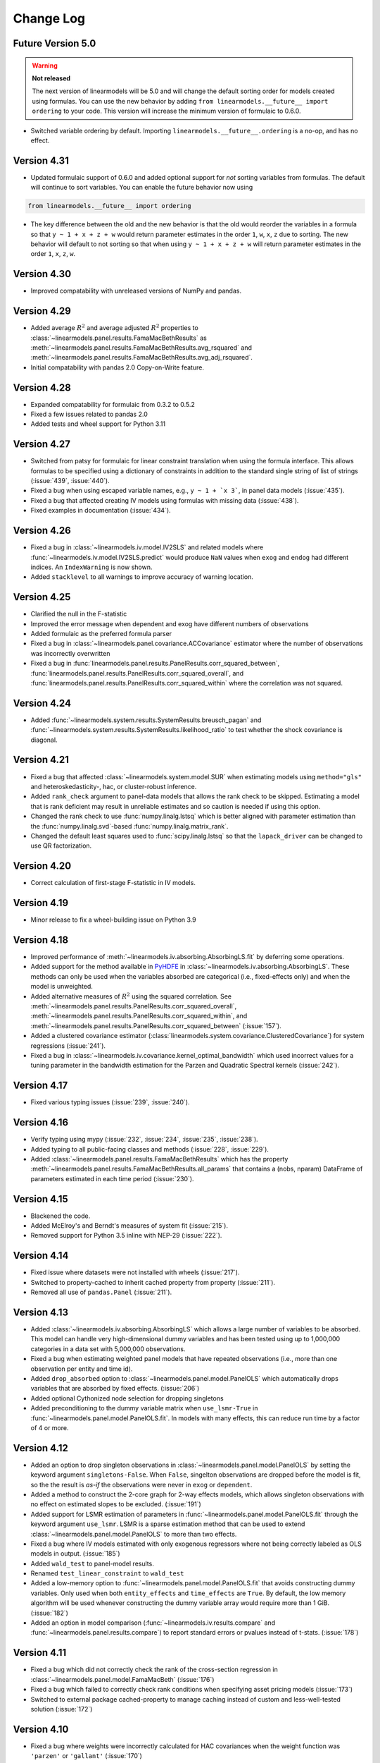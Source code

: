 Change Log
==========

Future Version 5.0
------------------
.. warning:: **Not released**

   The next version of linearmodels will be 5.0 and will change the default sorting order
   for models created using formulas. You can use the new behavior by adding
   ``from linearmodels.__future__ import ordering`` to your code.  This
   version will increase the minimum version of formulaic to 0.6.0.

* Switched variable ordering by default.  Importing ``linearmodels.__future__.ordering``
  is a no-op, and has no effect.



Version 4.31
------------
* Updated formulaic support of 0.6.0 and added optional support for `not` sorting
  variables from formulas.  The default will continue to sort variables. You can
  enable the future behavior now using

.. code-block:: python

   from linearmodels.__future__ import ordering

* The key difference between the old and the new behavior is that the old would
  reorder the variables in a formula so that ``y ~ 1 + x + z + w`` would return
  parameter estimates in the order ``1``, ``w``, ``x``, ``z`` due to sorting. The new
  behavior will default to not sorting so that when using ``y ~ 1 + x + z + w``
  will return parameter estimates in the order ``1``, ``x``, ``z``, ``w``.

Version 4.30
------------
* Improved compatability with unreleased versions of NumPy and pandas.


Version 4.29
------------
* Added average :math:`R^2` and average adjusted :math:`R^2` properties to
  :class:`~linearmodels.panel.results.FamaMacBethResults` as
  :meth:`~linearmodels.panel.results.FamaMacBethResults.avg_rsquared` and
  :meth:`~linearmodels.panel.results.FamaMacBethResults.avg_adj_rsquared`.
* Initial compatability with pandas 2.0 Copy-on-Write feature.

Version 4.28
------------
* Expanded compatability for formulaic from 0.3.2 to 0.5.2
* Fixed a few issues related to pandas 2.0
* Added tests and wheel support for Python 3.11

Version 4.27
------------
* Switched from patsy for formulaic for linear constraint translation when using
  the formula interface. This allows formulas to be specified using a dictionary
  of constraints in addition to the standard single string of list of strings
  (:issue:`439`, :issue:`440`).
* Fixed a bug when using escaped variable names, e.g., ``y ~ 1 + `x 3```, in panel
  data models (:issue:`435`).
* Fixed a bug that affected creating IV models using formulas with missing data (:issue:`438`).
* Fixed examples in documentation (:issue:`434`).

Version 4.26
------------
* Fixed a bug in :class:`~linearmodels.iv.model.IV2SLS` and related models
  where :func:`~linearmodels.iv.model.IV2SLS.predict` would produce ``NaN``
  values when ``exog`` and ``endog`` had different indices. An
  ``IndexWarning`` is now shown.
* Added ``stacklevel`` to all warnings to improve accuracy of warning
  location.

Version 4.25
------------
* Clarified the null in the F-statistic
* Improved the error message when dependent and exog have different numbers
  of observations
* Added formulaic as the preferred formula parser
* Fixed a bug in :class:`~linearmodels.panel.covariance.ACCovariance` estimator where the number of observations
  was incorrectly overwritten
* Fixed a bug in :func:`linearmodels.panel.results.PanelResults.corr_squared_between`,
  :func:`linearmodels.panel.results.PanelResults.corr_squared_overall`, and
  :func:`linearmodels.panel.results.PanelResults.corr_squared_within` where the correlation
  was not squared.

Version 4.24
------------
* Added :func:`~linearmodels.system.results.SystemResults.breusch_pagan` and
  :func:`~linearmodels.system.results.SystemResults.likelihood_ratio` to test
  whether the shock covariance is diagonal.

Version 4.21
------------
* Fixed a bug that affected :class:`~linearmodels.system.model.SUR` when estimating
  models using ``method="gls"`` and heteroskedasticity-, hac, or cluster-robust
  inference.
* Added ``rank_check`` argument to panel-data models that allows the rank
  check to be skipped. Estimating a model that is rank deficient may result
  in unreliable estimates and so caution is needed if using this option.
* Changed the rank check to use :func:`numpy.linalg.lstsq` which is better
  aligned with parameter estimation than the :func:`numpy.linalg.svd`-based
  :func:`numpy.linalg.matrix_rank`.
* Changed the default least squares used to :func:`scipy.linalg.lstsq` so
  that the ``lapack_driver`` can be changed to use QR factorization.

Version 4.20
------------
* Correct calculation of first-stage F-statistic in IV models.

Version 4.19
------------
* Minor release to fix a wheel-building issue on Python 3.9

Version 4.18
------------
* Improved performance of :meth:`~linearmodels.iv.absorbing.AbsorbingLS.fit` by
  deferring some operations.
* Added support for the method available in `PyHDFE <https://pypi.org/project/pyhdfe>`_  in
  :class:`~linearmodels.iv.absorbing.AbsorbingLS`. These methods can only be
  used when the variables absorbed are categorical (i.e., fixed-effects only) and
  when the model is unweighted.
* Added alternative measures of :math:`R^2` using the squared correlation. See
  :meth:`~linearmodels.panel.results.PanelResults.corr_squared_overall`,
  :meth:`~linearmodels.panel.results.PanelResults.corr_squared_within`, and
  :meth:`~linearmodels.panel.results.PanelResults.corr_squared_between` (:issue:`157`).
* Added a clustered covariance estimator
  (:class:`linearmodels.system.covariance.ClusteredCovariance`) for system regressions
  (:issue:`241`).
* Fixed a bug in :class:`~linearmodels.iv.covariance.kernel_optimal_bandwidth`
  which used incorrect values for a tuning parameter in the bandwidth estimation
  for the Parzen and Quadratic Spectral kernels (:issue:`242`).

Version 4.17
------------
* Fixed various typing issues (:issue:`239`, :issue:`240`).

Version 4.16
------------
* Verify typing using mypy (:issue:`232`, :issue:`234`, :issue:`235`, :issue:`238`).
* Added typing to all public-facing classes and methods (:issue:`228`, :issue:`229`).
* Added :class:`~linearmodels.panel.results.FamaMacBethResults` which has
  the property :meth:`~linearmodels.panel.results.FamaMacBethResults.all_params`
  that contains a (nobs, nparam) DataFrame of parameters estimated in each time
  period (:issue:`230`).

Version 4.15
------------
* Blackened the code.
* Added McElroy's and Berndt's measures of system fit (:issue:`215`).
* Removed support for Python 3.5 inline with NEP-29 (:issue:`222`).

Version 4.14
------------
* Fixed issue where datasets were not installed with wheels (:issue:`217`).
* Switched to property-cached to inherit cached property from property (:issue:`211`).
* Removed all use of ``pandas.Panel`` (:issue:`211`).

Version 4.13
------------
* Added :class:`~linearmodels.iv.absorbing.AbsorbingLS` which allows a large number
  of variables to be absorbed. This model can handle very high-dimensional dummy
  variables and has been tested using up to 1,000,000 categories in a data set
  with 5,000,000 observations.
* Fixed a bug when estimating weighted panel models that have repeated observations
  (i.e., more than one observation per entity and time id).
* Added ``drop_absorbed`` option to :class:`~linearmodels.panel.model.PanelOLS`
  which automatically drops variables that are absorbed by fixed effects.
  (:issue:`206`)
* Added optional Cythonized node selection for dropping singletons
* Added preconditioning to the dummy variable matrix when ``use_lsmr-True``
  in :func:`~linearmodels.panel.model.PanelOLS.fit`. In models with many
  effects, this can reduce run time by a factor of 4 or more.

Version 4.12
------------
* Added an option to drop singleton observations in
  :class:`~linearmodels.panel.model.PanelOLS` by setting the keyword argument
  ``singletons-False``. When ``False``, singelton observations are dropped
  before the model is fit, so the the result is *as-if* the observations were
  never in ``exog`` or ``dependent``.
* Added a method to construct the 2-core graph for 2-way effects models, which
  allows singleton observations with no effect on estimated slopes to be
  excluded. (:issue:`191`)
* Added support for LSMR estimation of parameters in
  :func:`~linearmodels.panel.model.PanelOLS.fit` through the keyword argument
  ``use_lsmr``. LSMR is a sparse estimation method that can be used to extend
  :class:`~linearmodels.panel.model.PanelOLS` to more than two effects.
* Fixed a bug where IV models estimated with only exogenous regressors where
  not being correctly labeled as OLS models in output. (:issue:`185`)
* Added ``wald_test`` to panel-model results.
* Renamed ``test_linear_constraint`` to ``wald_test``
* Added a low-memory option to :func:`~linearmodels.panel.model.PanelOLS.fit`
  that avoids constructing dummy variables. Only used when both ``entity_effects``
  and ``time_effects`` are ``True``. By default, the low memory algorithm will be
  used whenever constructing the dummy variable array would require more than
  1 GiB. (:issue:`182`)
* Added an option in model comparison (:func:`~linearmodels.iv.results.compare` and
  :func:`~linearmodels.panel.results.compare`) to report standard errors or pvalues
  instead of t-stats. (:issue:`178`)

Version 4.11
------------
* Fixed a bug which did not correctly check the rank of the
  cross-section regression in :class:`~linearmodels.panel.model.FamaMacBeth` (:issue:`176`)
* Fixed a bug which failed to correctly check rank conditions when
  specifying asset pricing models (:issue:`173`)
* Switched to external package cached-property to manage caching instead of
  custom and less-well-tested solution (:issue:`172`)

Version 4.10
------------
* Fixed a bug where weights were incorrectly calculated for HAC covariances
  when the weight function was ``'parzen'`` or ``'gallant'`` (:issue:`170`)

Version 4.9
-----------
* Changed the return type of Wooldridge's over identification test when
  invalid to ``InvalidTestStatistic``
* Add typing information to IV models
* Allow optimization parameters to be passed to :class:`~linearmodels.iv.model.IVGMMCUE`
* Removed internal use of pandas Panel
* Improved performance in panel models when using
  :func:`~linearmodels.panel.model.PanelOLS.from_formula`
* Switched to retaining index column names when original input index is named
* Modified tests that were not well conceived
* Added spell check to documentation build
* Improve docstring for ``summary`` properties

Version 4.8
-----------
* Corrected bug that prevented single character names in IV formulas
* Corrected kappa estimation in LIML when there are no exogenous regressors

Version 4.7
-----------
* Improved performance of Panel estimators by optimizing data structure
  construction

Version 4.6
-----------
* Added a license

Version 4.5
-----------
* Added System GMM estimator
* Added automatic bandwidth for kernel-based GMM weighting estimators
* Cleaned up HAC estimation across models
* Added ``predict`` method to IV, Panel and System model to allow out-of-sample
  prediction and simplify retrieval of in-sample results
* Fixed small issues with Fama-MacBeth which previously ignored weights

Version 4.0
-----------
* Added Seemingly Unrelated Regression (SUR) Estimator
* Added Three-stage Least Squares (3SLS) Estimator

Version 3.0
-----------
* Added Fama-MacBeth estimator for panels
* Added linear factor models for asset pricing applications

  * Time-series estimation using traded factors
  * 2- and 3-step estimation using OLS
  * GMM Estimation

Version 2.0
-----------
* Added panel models -- fixed effects, random effects, between,
  first difference and pooled OLS.
* Addition of two-way clustering to some of the IV models (2SLS, LIML)

Version 1.0
-----------
* Added Instrumental Variable estimators -- 2SLS, LIML and
  k-class, GMM and continuously updating GMM.
